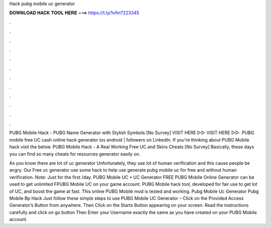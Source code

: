 Hack pubg mobile uc generator



𝐃𝐎𝐖𝐍𝐋𝐎𝐀𝐃 𝐇𝐀𝐂𝐊 𝐓𝐎𝐎𝐋 𝐇𝐄𝐑𝐄 ===> https://t.ly/1vfm?223345



.



.



.



.



.



.



.



.



.



.



.



.

PUBG Mobile Hack - PUBG Name Generator with Stylish Symbols [No Survey] VISIT HERE ▻▻  VISIT HERE ▻▻. PUBG mobile free UC cash online hack generator ios android | followers on LinkedIn. If you're thinking about PUBG Mobile hack visit the below. PUBG Mobile Hack - A Real Working Free UC and Skins Cheats [No Survey] Basically, these days you can find so many cheats for resources generator easily on.

As you know there are lot of uc generator Unfortunately, they use lot of human verification and this cause people be angry. Our Free uc generator use some hack to help use generate pubg mobile uc for free and without human verification. Note: Just for the first /day. PUBG Mobile UC • UC Generator FREE PUBG Mobile Online Generator can be used to get unlimited FPUBG Mobile UC on your game account. PUBG Mobile hack tool, developed for fair use to get lot of UC, and boost the game at fast. This online PUBG Mobile mod is tested and working. Pubg Mobile Uc Generator Pubg Mobile Bp Hack  Just follow these simple steps to use PUBG Mobile UC Generator – Click on the Provided Access Generator’s Button from anywhere. Then Click on the Starts Button appearing on your screen. Read the instructions carefully and click on go button Then Enter your Username exactly the same as you have created on your PUBG Mobile account.
